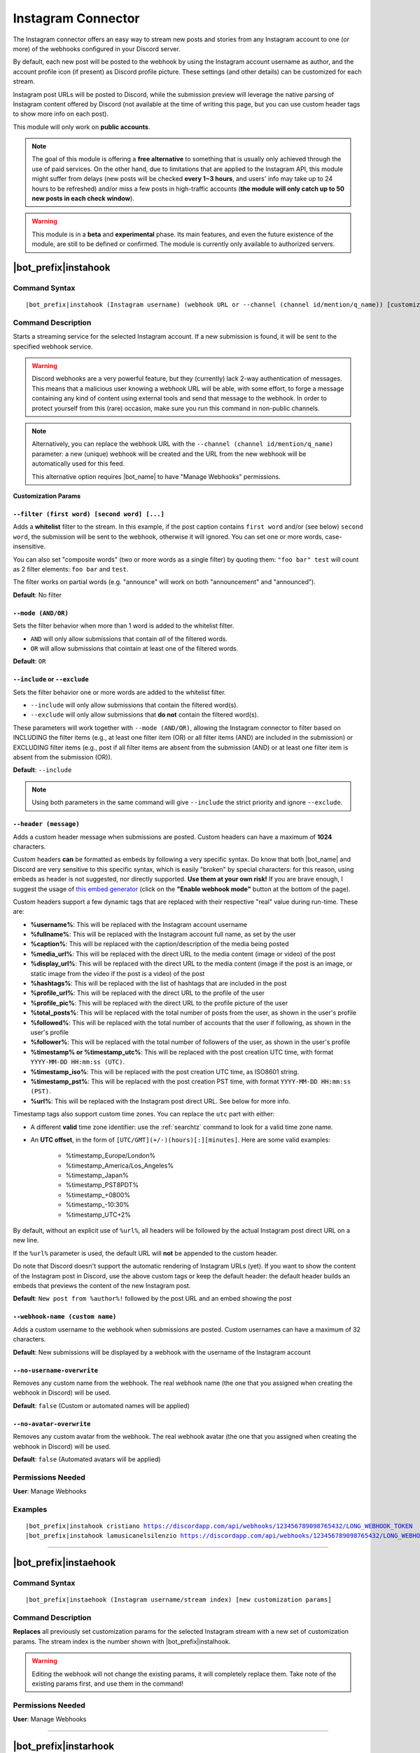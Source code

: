 *******************
Instagram Connector
*******************

The Instagram connector offers an easy way to stream new posts and stories from any Instagram account to one (or more) of the webhooks configured in your Discord server.

.. seealso::
    In order to better understand this module (and the rest of the connector modules), it's very important that you are familiar with Discord webhooks. For more details about this Discord feature, please take a look at `this official guide <https://support.discord.com/hc/en-us/articles/228383668-Intro-to-Webhooks>`_.

By default, each new post will be posted to the webhook by using the Instagram account username as author, and the account profile icon (if present) as Discord profile picture. These settings (and other details) can be customized for each stream.

Instagram post URLs will be posted to Discord, while the submission preview will leverage the native parsing of Instagram content offered by Discord (not available at the time of writing this page, but you can use custom header tags to show more info on each post).

This module will only work on **public accounts**.

.. note::
    The goal of this module is offering a **free alternative** to something that is usually only achieved through the use of paid services. On the other hand, due to limitations that are applied to the Instagram API, this module might suffer from delays (new posts will be checked **every 1~3 hours**, and users' info may take up to 24 hours to be refreshed) and/or miss a few posts in high-traffic accounts (**the module will only catch up to 50 new posts in each check window**).

.. warning::
    This module is in a **beta** and **experimental** phase. Its main features, and even the future existence of the module, are still to be defined or confirmed. The module is currently only available to authorized servers.

|bot_prefix|\ instahook
-----------------------

Command Syntax
^^^^^^^^^^^^^^
.. parsed-literal::

    |bot_prefix|\ instahook (Instagram username) (webhook URL or --channel (channel id/mention/q_name)) [customization params]
    
Command Description
^^^^^^^^^^^^^^^^^^^
Starts a streaming service for the selected Instagram account. If a new submission is found, it will be sent to the specified webhook service.

.. warning::
    Discord webhooks are a very powerful feature, but they (currently) lack 2-way authentication of messages. This means that a malicious user knowing a webhook URL will be able, with some effort, to forge a message containing any kind of content using external tools and send that message to the webhook.
    In order to protect yourself from this (rare) occasion, make sure you run this command in non-public channels.
    
.. note::
    Alternatively, you can replace the webhook URL with the ``--channel (channel id/mention/q_name)`` parameter: a new (unique) webhook will be created and the URL from the new webhook will be automatically used for this feed.
    
    This alternative option requires |bot_name| to have "Manage Webhooks" permissions.

**Customization Params**

``--filter (first word) [second word] [...]``
"""""""""""""""""""""""""""""""""""""""""""""

Adds a **whitelist** filter to the stream. In this example, if the post caption contains ``first word`` and/or (see below) ``second word``, the submission will be sent to the webhook, otherwise it will ignored. You can set one or more words, case-insensitive.

You can also set "composite words" (two or more words as a single filter) by quoting them: ``"foo bar" test`` will count as 2 filter elements: ``foo bar`` and ``test``.

The filter works on partial words (e.g. "announce" will work on both "announcement" and "announced").

**Default**: No filter

``--mode (AND/OR)``
"""""""""""""""""""

Sets the filter behavior when more than 1 word is added to the whitelist filter.

* ``AND`` will only allow submissions that contain *all* of the filtered words.
* ``OR`` will allow submissions that cointain at least one of the filtered words.

**Default**: ``OR``

``--include`` or ``--exclude``
""""""""""""""""""""""""""""""

Sets the filter behavior one or more words are added to the whitelist filter.

* ``--include`` will only allow submissions that contain the filtered word(s).
* ``--exclude`` will only allow submissions that **do not** contain the filtered word(s).

These parameters will work together with ``--mode (AND/OR)``, allowing the Instagram connector to filter based on INCLUDING the filter items (e.g., at least one filter item (OR) or all filter items (AND) are included in the submission) or EXCLUDING filter items (e.g., post if all filter items are absent from the submission (AND) or at least one filter item is absent from the submission (OR)).

**Default**: ``--include``

.. note::
    Using both parameters in the same command will give ``--include`` the strict priority and ignore ``--exclude``.

``--header (message)``
""""""""""""""""""""""

Adds a custom header message when submissions are posted. Custom headers can have a maximum of **1024** characters.

Custom headers **can** be formatted as embeds by following a very specific syntax. Do know that both |bot_name| and Discord are very sensitive to this specific syntax, which is easily "broken" by special characters: for this reason, using embeds as header is not suggested, nor directly supported. **Use them at your own risk!** If you are brave enough, I suggest the usage of `this embed generator <https://leovoel.github.io/embed-visualizer/>`_ (click on the **"Enable webhook mode"** button at the bottom of the page).

Custom headers support a few dynamic tags that are replaced with their respective "real" value during run-time. These are:

* **%username%**: This will be replaced with the Instagram account username
* **%fullname%**: This will be replaced with the Instagram account full name, as set by the user
* **%caption%**: This will be replaced with the caption/description of the media being posted
* **%media\_url%**: This will be replaced with the direct URL to the media content (image or video) of the post
* **%display\_url%**: This will be replaced with the direct URL to the media content (image if the post is an image, or static image from the video if the post is a video) of the post
* **%hashtags%**: This will be replaced with the list of hashtags that are included in the post
* **%profile\_url%**: This will be replaced with the direct URL to the profile of the user
* **%profile\_pic%**: This will be replaced with the direct URL to the profile picture of the user
* **%total\_posts%**: This will be replaced with the total number of posts from the user, as shown in the user's profile
* **%followed%**: This will be replaced with the total number of accounts that the user if following, as shown in the user's profile
* **%follower%**: This will be replaced with the total number of followers of the user, as shown in the user's profile
* **%timestamp% or %timestamp\_utc%**: This will be replaced with the post creation UTC time, with format ``YYYY-MM-DD HH:mm:ss (UTC)``.
* **%timestamp\_iso%**: This will be replaced with the post creation UTC time, as ISO8601 string.
* **%timestamp\_pst%**: This will be replaced with the post creation PST time, with format ``YYYY-MM-DD HH:mm:ss (PST)``.
* **%url%**: This will be replaced with the Instagram post direct URL. See below for more info.

Timestamp tags also support custom time zones. You can replace the ``utc`` part with either:

* A different **valid** time zone identifier: use the :ref:`searchtz` command to look for a valid time zone name.
* An **UTC offset**, in the form of ``[UTC/GMT](+/-)(hours)[:][minutes]``. Here are some valid examples:

    * %timestamp\_Europe/London%
    * %timestamp\_America/Los_Angeles%
    * %timestamp\_Japan%
    * %timestamp\_PST8PDT%
    * %timestamp\_+0800%
    * %timestamp\_-10:30%
    * %timestamp\_UTC+2%

By default, without an explicit use of ``%url%``, all headers will be followed by the actual Instagram post direct URL on a new line.

If the ``%url%`` parameter is used, the default URL will **not** be appended to the custom header.

Do note that Discord doesn't support the automatic rendering of Instagram URLs (yet). If you want to show the content of the Instagram post in Discord, use the above custom tags or keep the default header: the default header builds an embeds that previews the content of the new Instagram post.

**Default**: ``New post from %author%!`` followed by the post URL and an embed showing the post

``--webhook-name (custom name)``
""""""""""""""""""""""""""""""""

Adds a custom username to the webhook when submissions are posted. Custom usernames can have a maximum of 32 characters.

**Default**: New submissions will be displayed by a webhook with the username of the Instagram account

``--no-username-overwrite``
"""""""""""""""""""""""""""

Removes any custom name from the webhook. The real webhook name (the one that you assigned when creating the webhook in Discord) will be used.

**Default**: ``false`` (Custom or automated names will be applied)

``--no-avatar-overwrite``
"""""""""""""""""""""""""

Removes any custom avatar from the webhook. The real webhook avatar (the one that you assigned when creating the webhook in Discord) will be used.

**Default**: ``false`` (Automated avatars will be applied)

Permissions Needed
^^^^^^^^^^^^^^^^^^
| **User**: Manage Webhooks

Examples
^^^^^^^^
.. parsed-literal::

    |bot_prefix|\ instahook cristiano https://discordapp.com/api/webhooks/123456789098765432/LONG_WEBHOOK_TOKEN
    |bot_prefix|\ instahook lamusicanelsilenzio https://discordapp.com/api/webhooks/123456789098765432/LONG_WEBHOOK_TOKEN --header A wild post appeared!

....

|bot_prefix|\ instaehook
------------------------

Command Syntax
^^^^^^^^^^^^^^
.. parsed-literal::

    |bot_prefix|\ instaehook (Instagram username/stream index) [new customization params]

Command Description
^^^^^^^^^^^^^^^^^^^
**Replaces** all previously set customization params for the selected Instagram stream with a new set of customization params. The stream index is the number shown with |bot_prefix|\ instalhook.

.. warning::
    Editing the webhook will not change the existing params, it will completely replace them. Take note of the existing params first, and use them in the command!

Permissions Needed
^^^^^^^^^^^^^^^^^^
| **User**: Manage Webhooks

....

|bot_prefix|\ instarhook
------------------------

Command Syntax
^^^^^^^^^^^^^^
.. parsed-literal::

    |bot_prefix|\ instarhook (Instagram username/stream index)

Command Description
^^^^^^^^^^^^^^^^^^^
Stops a previously set Instagram stream and removes its link to the server webhook. The stream index is the number shown with |bot_prefix|\ instalhook.

Permissions Needed
^^^^^^^^^^^^^^^^^^
| **User**: Manage Webhooks

Examples
^^^^^^^^
.. parsed-literal::

    |bot_prefix|\ instarhook arianagrande
    |bot_prefix|\ instarhook 2

....

|bot_prefix|\ instalhook
------------------------
    
Command Description
^^^^^^^^^^^^^^^^^^^
Prints a list of all the Instagram streams that are linked to webhooks in the current server.
